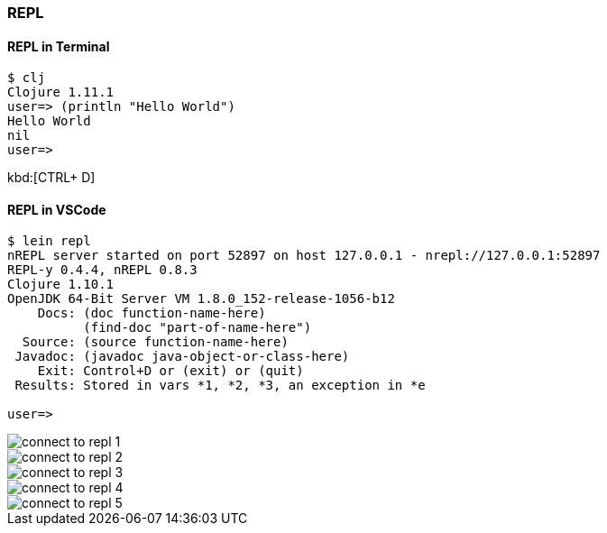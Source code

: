 === REPL

// what is REPL

==== REPL in Terminal

----
$ clj
Clojure 1.11.1
user=> (println "Hello World")
Hello World
nil
user=>
----

kbd:[CTRL+ D]

==== REPL in VSCode

----
$ lein repl
nREPL server started on port 52897 on host 127.0.0.1 - nrepl://127.0.0.1:52897
REPL-y 0.4.4, nREPL 0.8.3
Clojure 1.10.1
OpenJDK 64-Bit Server VM 1.8.0_152-release-1056-b12
    Docs: (doc function-name-here)
          (find-doc "part-of-name-here")
  Source: (source function-name-here)
 Javadoc: (javadoc java-object-or-class-here)
    Exit: Control+D or (exit) or (quit)
 Results: Stored in vars *1, *2, *3, an exception in *e

user=>
----

image::images/connect-to-repl-1.png[]

image::images/connect-to-repl-2.png[]

image::images/connect-to-repl-3.png[]

image::images/connect-to-repl-4.png[]

image::images/connect-to-repl-5.png[]

